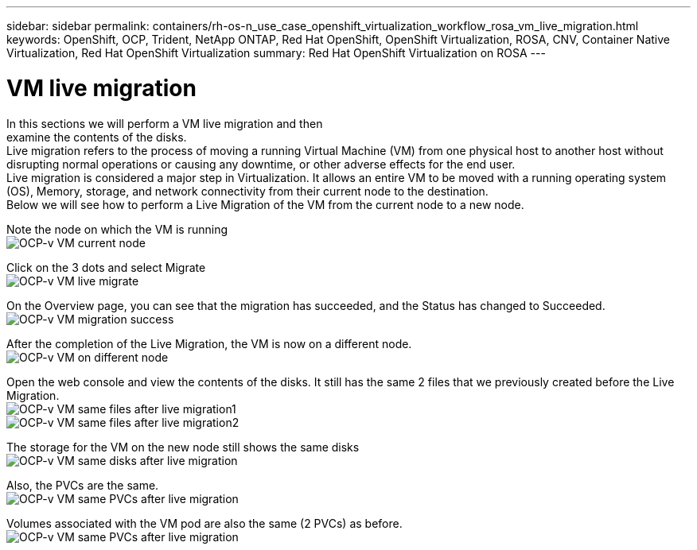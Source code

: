 ---
sidebar: sidebar
permalink: containers/rh-os-n_use_case_openshift_virtualization_workflow_rosa_vm_live_migration.html
keywords: OpenShift, OCP, Trident, NetApp ONTAP, Red Hat OpenShift, OpenShift Virtualization, ROSA, CNV, Container Native Virtualization, Red Hat OpenShift Virtualization
summary: Red Hat OpenShift Virtualization on ROSA
---

= VM live migration 
:hardbreaks:
:nofooter:
:icons: font
:linkattrs:
:imagesdir: ../media/

[.lead]
In this sections we will perform a VM live migration and then 
examine the contents of the disks.
Live migration refers to the process of moving a running Virtual Machine (VM) from one physical host to another host without disrupting normal operations or causing any downtime, or other adverse effects for the end user.
Live migration is considered a major step in Virtualization. It allows an entire VM to be moved with a running operating system (OS), Memory, storage, and network connectivity from their current node to the destination.
Below we will see how to perform a Live Migration of the VM from the current node to a new node.


Note the node on which the VM is running
image:redhat_openshift_ocpv_rosa_image24.png[OCP-v VM current node]

Click on the 3 dots and select Migrate
image:redhat_openshift_ocpv_rosa_image25.png[OCP-v VM live migrate]

On the Overview page, you can see that the migration has succeeded, and the Status has changed to Succeeded.
image:redhat_openshift_ocpv_rosa_image26.png[OCP-v VM migration success]

After the completion of the Live Migration, the VM is now on a different node.
image:redhat_openshift_ocpv_rosa_image27.png[OCP-v VM on different node]

Open the web console and view the contents of the disks. It still has the same 2 files that we previously created before the Live Migration.
image:redhat_openshift_ocpv_rosa_image28.png[OCP-v VM same files after live migration1]
image:redhat_openshift_ocpv_rosa_image29.png[OCP-v VM same files after live migration2]

The storage for the VM on the new node still shows the same disks
image:redhat_openshift_ocpv_rosa_image30.png[OCP-v VM same disks after live migration]

Also, the PVCs are the same.
image:redhat_openshift_ocpv_rosa_image31.png[OCP-v VM same PVCs after live migration]

Volumes associated with the VM pod are also the same (2 PVCs) as before.
image:redhat_openshift_ocpv_rosa_image32.png[OCP-v VM same PVCs after live migration]
